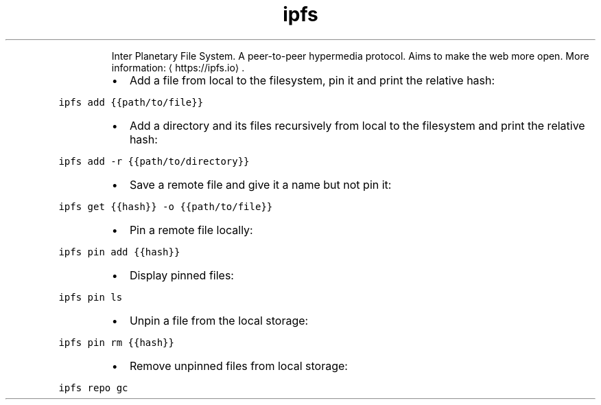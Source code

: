 .TH ipfs
.PP
.RS
Inter Planetary File System.
A peer\-to\-peer hypermedia protocol. Aims to make the web more open.
More information: \[la]https://ipfs.io\[ra]\&.
.RE
.RS
.IP \(bu 2
Add a file from local to the filesystem, pin it and print the relative hash:
.RE
.PP
\fB\fCipfs add {{path/to/file}}\fR
.RS
.IP \(bu 2
Add a directory and its files recursively from local to the filesystem and print the relative hash:
.RE
.PP
\fB\fCipfs add \-r {{path/to/directory}}\fR
.RS
.IP \(bu 2
Save a remote file and give it a name but not pin it:
.RE
.PP
\fB\fCipfs get {{hash}} \-o {{path/to/file}}\fR
.RS
.IP \(bu 2
Pin a remote file locally:
.RE
.PP
\fB\fCipfs pin add {{hash}}\fR
.RS
.IP \(bu 2
Display pinned files:
.RE
.PP
\fB\fCipfs pin ls\fR
.RS
.IP \(bu 2
Unpin a file from the local storage:
.RE
.PP
\fB\fCipfs pin rm {{hash}}\fR
.RS
.IP \(bu 2
Remove unpinned files from local storage:
.RE
.PP
\fB\fCipfs repo gc\fR
